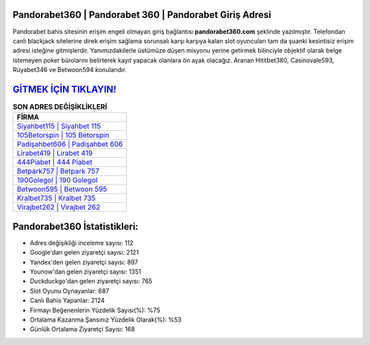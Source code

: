 ﻿Pandorabet360 | Pandorabet 360 | Pandorabet Giriş Adresi
===================================

.. image:: images/pandorabet-giris.jpg
   :width: 600
   
Pandorabet bahis sitesinin erişim engeli olmayan giriş bağlantısı **pandorabet360.com** şeklinde yazılmıştır. Telefondan canlı blackjack sitelerine direk erişim sağlama sorunsalı karşı karşıya kalan slot oyuncuları tam da şuanki kesintisiz erişim adresi isteğine gitmişlerdir. Yanımızdakilerle üstümüze düşen misyonu yerine getirmek bilinciyle objektif olarak belge istemeyen poker bürolarını belirterek kayıt yapacak olanlara ön ayak olacağız. Aranan Hititbet380, Casinovale593, Rüyabet346 ve Betwoon594 konularıdır.

`GİTMEK İÇİN TIKLAYIN! <https://uclck.me/gonow>`_
==============

.. list-table:: **SON ADRES DEĞİŞİKLİKLERİ**
   :widths: 100
   :header-rows: 1

   * - FİRMA
   * - `Siyahbet115 | Siyahbet 115 <siyahbet115-siyahbet-115-siyahbet-giris-adresi.html>`_
   * - `105Betorspin | 105 Betorspin <105betorspin-105-betorspin-betorspin-giris-adresi.html>`_
   * - `Padişahbet606 | Padişahbet 606 <padisahbet606-padisahbet-606-padisahbet-giris-adresi.html>`_	 
   * - `Lirabet419 | Lirabet 419 <lirabet419-lirabet-419-lirabet-giris-adresi.html>`_	 
   * - `444Piabet | 444 Piabet <444piabet-444-piabet-piabet-giris-adresi.html>`_ 
   * - `Betpark757 | Betpark 757 <betpark757-betpark-757-betpark-giris-adresi.html>`_
   * - `190Golegol | 190 Golegol <190golegol-190-golegol-golegol-giris-adresi.html>`_	 
   * - `Betwoon595 | Betwoon 595 <betwoon595-betwoon-595-betwoon-giris-adresi.html>`_
   * - `Kralbet735 | Kralbet 735 <kralbet735-kralbet-735-kralbet-giris-adresi.html>`_
   * - `Virajbet262 | Virajbet 262 <virajbet262-virajbet-262-virajbet-giris-adresi.html>`_
	 
Pandorabet360 İstatistikleri:
===================================	 
* Adres değişikliği inceleme sayısı: 112
* Google'dan gelen ziyaretçi sayısı: 2121
* Yandex'den gelen ziyaretçi sayısı: 897
* Younow'dan gelen ziyaretçi sayısı: 1351
* Duckduckgo'dan gelen ziyaretçi sayısı: 765
* Slot Oyunu Oynayanlar: 687
* Canlı Bahis Yapanlar: 2124
* Firmayı Beğenenlerin Yüzdelik Sayısı(%): %75
* Ortalama Kazanma Şansınız Yüzdelik Olarak(%): %53
* Günlük Ortalama Ziyaretçi Sayısı: 168
